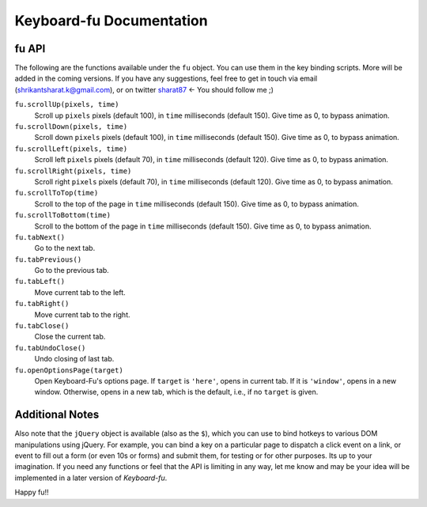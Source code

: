Keyboard-fu Documentation
=========================

fu API
------

The following are the functions available under the ``fu`` object. You can use them in the key binding scripts. More will be added in the coming versions. If you have any suggestions, feel free to get in touch via email (shrikantsharat.k@gmail.com), or on twitter sharat87_ <- You should follow me ;)

.. _sharat87: http://twitter.com/sharat87

``fu.scrollUp(pixels, time)``
    Scroll up ``pixels`` pixels (default 100), in ``time`` milliseconds (default 150). Give time as 0, to bypass animation.

``fu.scrollDown(pixels, time)``
    Scroll down ``pixels`` pixels (default 100), in ``time`` milliseconds (default 150). Give time as 0, to bypass animation.

``fu.scrollLeft(pixels, time)``
    Scroll left ``pixels`` pixels (default 70), in ``time`` milliseconds (default 120). Give time as 0, to bypass animation.

``fu.scrollRight(pixels, time)``
    Scroll right ``pixels`` pixels (default 70), in ``time`` milliseconds (default 120). Give time as 0, to bypass animation.

``fu.scrollToTop(time)``
    Scroll to the top of the page in ``time`` milliseconds (default 150). Give time as 0, to bypass animation.

``fu.scrollToBottom(time)``
    Scroll to the bottom of the page in ``time`` milliseconds (default 150). Give time as 0, to bypass animation.

``fu.tabNext()``
    Go to the next tab.

``fu.tabPrevious()``
    Go to the previous tab.

``fu.tabLeft()``
    Move current tab to the left.

``fu.tabRight()``
    Move current tab to the right.

``fu.tabClose()``
    Close the current tab.

``fu.tabUndoClose()``
    Undo closing of last tab.

``fu.openOptionsPage(target)``
    Open Keyboard-Fu's options page. If ``target`` is ``'here'``, opens in current tab. If it is ``'window'``, opens in a new window.
    Otherwise, opens in a new tab, which is the default, i.e., if no ``target`` is given.

Additional Notes
----------------

Also note that the ``jQuery`` object is available (also as the ``$``), which you can use to bind hotkeys to various DOM manipulations using jQuery. For example, you can bind a key on a particular page to dispatch a click event on a link, or event to fill out a form (or even 10s or forms) and submit them, for testing or for other purposes. Its up to your imagination. If you need any functions or feel that the API is limiting in any way, let me know and may be your idea will be implemented in a later version of *Keyboard-fu*.

Happy fu!!
